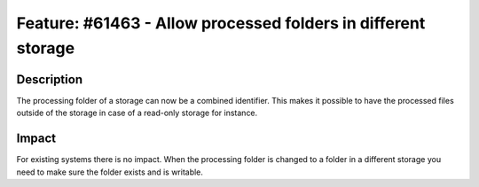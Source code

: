 ==============================================================
Feature: #61463 - Allow processed folders in different storage
==============================================================

Description
===========

The processing folder of a storage can now be a combined identifier.
This makes it possible to have the processed files outside of the
storage in case of a read-only storage for instance.


Impact
======

For existing systems there is no impact. When the processing folder is changed
to a folder in a different storage you need to make sure the folder exists
and is writable.